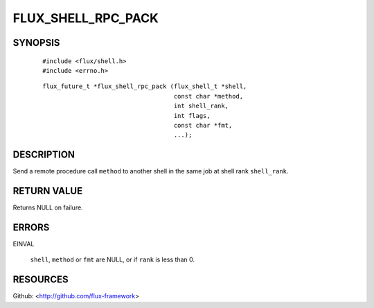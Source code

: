 ===================
FLUX_SHELL_RPC_PACK
===================


SYNOPSIS
========

   ::

      #include <flux/shell.h>
      #include <errno.h>

..

   ::

      flux_future_t *flux_shell_rpc_pack (flux_shell_t *shell,
                                          const char *method,
                                          int shell_rank,
                                          int flags,
                                          const char *fmt,
                                          ...);

DESCRIPTION
===========

Send a remote procedure call ``method`` to another shell in the same job at shell rank ``shell_rank``.

RETURN VALUE
============

Returns NULL on failure.

ERRORS
======

EINVAL

   ``shell``, ``method`` or ``fmt`` are NULL, or if ``rank`` is less than 0.

RESOURCES
=========

Github: <http://github.com/flux-framework>
